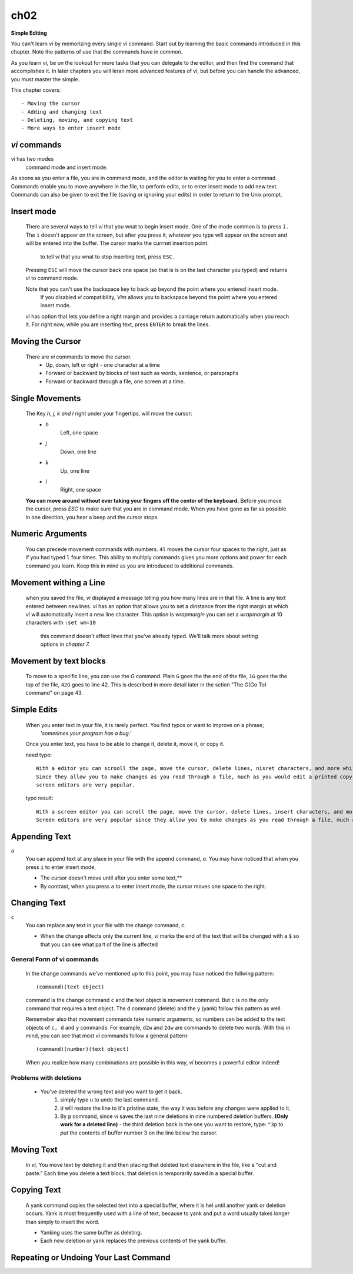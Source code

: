 ch02
====

**Simple Editing**

You can't learn *vi* by memorizing every single *vi* command. Start out by learning the basic commands introduced in this chapter.
Note the patterns of use that the commands have in common.

As you learn *vi,*  be on the lookout for more tasks that you can delegate to the editor, and then find the command that accomplishes it.
In later chapters you will leran more advanced features of vi, but before you can handle the advanced, you must master the simple.

This chapter covers::

   - Moving the cursor
   - Adding and changing text
   - Deleting, moving, and copying text
   - More ways to enter insert mode

*vi* commands
-------------

vi has two modes
   command mode and insert mode.

As soons as you enter a file, you are in command mode, and the editor is waiting for you to enter a commnad.
Commands enable you to move anywhere in the file, to perform edits, or to enter insert mode to add new text.
Commands can also be given to exit the file (saving or ignoring your edits) in order to return to the Unix prompt.

Insert mode
-----------
   There are several ways to tell *vi* that you wnat to begin insert mode.
   One of the mode common is to press ``i.`` The ``i`` doesn't appear on the screen, but after you press it, whatever you type will appear on the screen and will be entered into the buffer.
   The cursor marks the currnet insertion point.
      to tell *vi* that you wnat to stop inserting text, press ``ESC.``
   Pressing ``ESC`` will move the cursor back one space (so that is is on the last character you typed) and returns *vi* to command mode.

   Note that you can't use the backspace key to back up beyond the point where you entered insert mode.
      If you disabled *vi* compatibility, *Vim* allows you to backspace beyond the point where you entered insert mode.

   *vi* has option that lets you define a right margin and provides a carriage return automatically when you reach it.
   For right now, while you are inserting text, press ``ENTER`` to break the lines.

Moving the Cursor
-----------------
   There are *vi* commands to move the cursor.
      - Up, down, left or right - one character at a time
      - Forward or backward by blocks of text such as words, sentence, or parapraphs
      - Forward or backward through a file, one screen at a time.

Single Movements
----------------
   The Key *h, j, k and l* right under your fingertips, will move the cursor:
      - *h*
         Left, one space
      - *j*
         Down, one line
      - *k*
         Up, one line
      - *l*
         Right, one space

   **You can move around without ever taking your fingers off the center of the keyboard.**
   Before you move the cursor, press *ESC* to make sure that you are in command mode.
   When you have gone as far as possible in one direction, you hear a beep and the cursor stops.

Numeric Arguments
-----------------
   You can precede movement commands with numbers.
   ``4l`` moves the cursor four spaces to the right, just as if you had typed ``l`` four times.
   This ability to multiply commands gives you more options and power for each command you learn.
   Keep this in mind as you are introduced to additional commands.

Movement withing a Line
-----------------------
   when you saved the file, *vi* displayed a message telling you how many lines are in that file.
   A line is any text entered between newlines.
   *vi* has an option that allows you to set a dinstance from the right margin at which *vi* will automatically insert a new line character. This option is *wrapmargin* you can set a *wrapmargin* at 10 characters with ``:set wm=10``
      this command doesn't affect lines that you've already typed. We'll talk more about setting options in *chapter 7.*

Movement by text blocks
-----------------------
   To move to a specific line, you can use the *G* command. Plain ``G`` goes the the end of the file, ``1G`` goes the the top of the file, ``42G`` goes to line 42.
   This is described in more detail later in the sction "The G(Go To) command" on page 43.

Simple Edits
------------
   When you enter text in your file, it is rarely perfect. You find typos or want to improve on a phrase;
      *'sometimes your program has a bug.'*
   Once you enter text, you have to be able to change it, delete it, move it, or copy it.

   need typo::

      With a editor you can scrooll the page, move the cursor, delete lines, nisret characters, and more while results of your edits as you make tham.
      Since they allow you to make changes as you read through a file, much as you would edit a printed copy,
      screen editors are very popular.

   typo result::

      With a screen editor you can scroll the page, move the cursor, delete lines, insert characters, and more while results of your edits as you make them.
      Screen editors are very popular since they allow you to make changes as you read through a file, much as you would edit a printed copy.

Appending Text
--------------
``a``
   You can append text at any place in your file with the append command, *a.*
   You may have noticed that when you press ``i`` to enter insert mode,

   - The cursor doesn't move until after you enter some text,**
   - By contrast, when you press ``a`` to enter insert mode, the cursor moves one space to the right.

Changing Text
-------------
``c``
   You can replace any text in your file with the change command, *c.*
   
   - When the change affects only the current line, *vi* marks the end of the text that will be changed with a ``$`` so that you can see what part of the line is affected

General Form of vi commands
^^^^^^^^^^^^^^^^^^^^^^^^^^^
   In the change commands we've mentioned up to this point, you may have noticed the follwing pattern::

      (command)(text object)

   command is the change command ``c`` and the text object is movement command.
   But ``c`` is no the only command that requires a text object.
   The ``d`` command (delete) and the ``y`` (yank) follow this pattern as well.

   Rememeber also that movement commands take numeric arguments, so numbers can be added to the text objects of ``c, d`` and ``y`` commands.
   For example, ``d2w`` and ``2dw`` are commands to delete two words.
   With this in mind, you can see that most *vi* commands follow a general pattern::

      (command)(number)(text object)

   When you realize how many combinations are possible in this way, *vi* becomes a powerful editor indeed!

Problems with deletions
^^^^^^^^^^^^^^^^^^^^^^^
   - You've deleted the wrong text and you want to get it back.
      1. simply type ``u`` to undo the last command.
      2. ``U`` will restore the line to it's pristine state, the way it was before any changes were applied to it.
      3. By ``p`` command, since *vi* saves the last nine deletions in nine numbered deletion buffers. **(Only work for a deleted line)**
         - the third deletion back is the one you want to restore, type: ``"3p`` to *put* the contents of buffer number 3 on the line below the cursor.
     
Moving Text
-----------
   In *vi,* You move text by deleting it and then placing that deleted text elsewhere in the file, like a "cut and paste."
   Each time you delete a text block, that deletion is temporarily saved in a special buffer.

Copying Text
------------
   A yank command copies the selected text into a special buffer, where it is hel until another yank or deletion occurs.
   Yank is most frequently used with a line of text, because to yank and put a word usually takes longer than simply to insert the word.

   - Yanking uses the same buffer as deleting.
   - Each new deletion or yank replaces the previous contents of the yank buffer.

Repeating or Undoing Your Last Command
--------------------------------------
